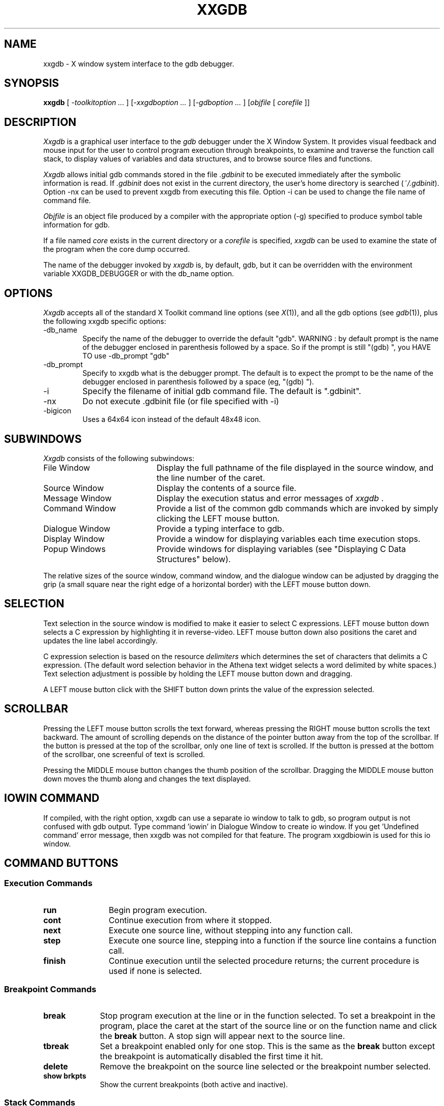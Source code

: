 .TH XXGDB 1.10 "November 1994" "X Version 11"
.SH NAME
xxgdb \- X window system interface to the gdb debugger.
.SH SYNOPSIS
.B xxgdb
[ \fI-toolkitoption ... \fP] [\fI-xxgdboption ... \fP] [\fI-gdboption ... \fP] [\fIobjfile\fP 
[ \fIcorefile\fP ]]
.SH DESCRIPTION
\fIXxgdb\fP is a graphical user interface to the \fIgdb\fP debugger under the
X Window System.  It provides visual feedback and mouse input for the
user to control program execution through breakpoints, to examine and
traverse the function call stack, to display values of
variables and data structures, and to browse source files and functions.
.LP
\fIXxgdb\fP allows initial gdb commands stored in the file \fI.gdbinit\fP 
to be executed immediately after the symbolic information is 
read.  If \fI.gdbinit\fP does not exist in the current directory, the 
user's home directory is searched (\fI~/.gdbinit\fP). Option -nx
can be used to prevent xxgdb from executing this file. Option -i
can be used to change the file name of command file.
.LP
\fIObjfile\fP is an object file produced by a compiler with the
appropriate option (-g) specified to produce symbol table
information for gdb.
.LP
If a file named \fIcore\fP exists in the current directory or a
\fIcorefile\fP is specified, \fIxxgdb\fP can be used to examine the
state of the program when the core dump occurred.
.LP
The name of the debugger invoked by \fIxxgdb\fP is, by default, gdb, but
it can be overridden with the environment variable XXGDB_DEBUGGER or with
the db_name option.
.SH OPTIONS
\fIXxgdb\fP accepts all of the standard X Toolkit command line options 
(see \fIX\fP(1)), and all the gdb options (see \fIgdb\fP(1)), plus
the following xxgdb specific options:
.IP -db_name debuggername
Specify the name of the debugger to override the default "gdb".
WARNING : by default prompt is the name of the debugger enclosed in
parenthesis followed by a space. So if the prompt is still "(gdb) ",
you HAVE TO use -db_prompt "gdb"
.IP -db_prompt promptstring
Specify to xxgdb what is the debugger prompt. The default is to
expect the prompt to be the name of the debugger enclosed in
parenthesis followed by a space (eg, "(gdb) ").
.IP -i filename
Specify the filename of initial gdb command file. The default
is ".gdbinit".
.IP -nx
Do not execute .gdbinit file (or file specified with -i)
.IP -bigicon
Uses a 64x64 icon instead of the default 48x48 icon.
.SH SUBWINDOWS
\fIXxgdb\fP consists of the following subwindows:
.IP "File Window" 20
Display the full pathname of the file displayed in the source window,
and the line number of the caret.
.IP "Source Window" 20
Display the contents of a source file.
.IP "Message Window" 20
Display the execution status and error messages of \fIxxgdb\fP .
.IP "Command Window" 20
Provide a list of the common gdb commands which are invoked by simply
clicking the LEFT mouse button.
.IP "Dialogue Window" 20
Provide a typing interface to gdb.
.IP "Display Window" 20
Provide a window for displaying variables each time execution stops.
.IP "Popup Windows" 20
Provide windows for displaying variables (see "Displaying C Data
Structures" below).
.LP
The relative sizes of the source window, command window, and the dialogue
window can be adjusted by dragging the grip (a small square near the
right edge of a horizontal border) with the LEFT mouse button down.
.SH SELECTION
Text selection in the source window is modified to make it easier to
select C expressions.  LEFT mouse button down selects a C expression by
highlighting it in reverse-video.  LEFT mouse button down also positions the
caret and updates the line label accordingly.
.LP
C expression selection is based on the resource \fIdelimiters\fP which
determines the set of characters that delimits a C expression.  (The
default word selection behavior in the Athena text widget selects a
word delimited by white spaces.)  Text selection adjustment is possible
by holding the LEFT mouse button down and dragging.
.LP
A LEFT mouse button click with the SHIFT button down prints the value
of the expression selected.
.LP
.SH SCROLLBAR
Pressing the LEFT mouse button scrolls the text forward, whereas
pressing the RIGHT mouse button scrolls the text backward.  The amount
of scrolling depends on the distance of the pointer button away from
the top of the scrollbar.  If the button is pressed at the top of the
scrollbar, only one line of text is scrolled.  If the button is pressed
at the bottom of the scrollbar, one screenful of text is scrolled.
.LP
Pressing the MIDDLE mouse button changes the thumb position of the
scrollbar.  Dragging the MIDDLE mouse button down moves the thumb along
and changes the text displayed.

.SH IOWIN COMMAND
If compiled, with the right option, xxgdb can use a separate io window
to talk to gdb, so program output is not confused with gdb output.
Type command 'iowin' in Dialogue Window to create io window. If you
get 'Undefined command' error message, then xxgdb was not compiled for
that feature. The program xxgdbiowin is used for this io window.

.SH COMMAND BUTTONS
.SS "Execution Commands"
.IP "\fBrun\fP" 12
Begin program execution.
.IP "\fBcont\fP"
Continue execution from where it stopped.
.IP "\fBnext\fP"
Execute one source line, without stepping into any function call.
.IP "\fBstep\fP"
Execute one source line, stepping into a function if the source line
contains a function call.
.IP "\fBfinish\fP"
Continue execution until the selected procedure
returns; the current procedure is used if none is selected.

.LP
.SS "Breakpoint Commands"
.IP "\fBbreak\fP" 10
Stop program execution at the line or in the function selected.  To
set a breakpoint in 
the program, place the caret at the start of the source line or on the
function name and click
the \fBbreak\fP button.  A stop sign will appear next to the source line.
.IP "\fBtbreak\fP" 10
Set a breakpoint enabled only for one stop.  This is the same as the
\fBbreak\fP button except the breakpoint is automatically disabled the
first time it hit.
.IP "\fBdelete\fP"
Remove the breakpoint on the source line selected or the breakpoint
number selected.
.IP "\fBshow brkpts\fP"
Show the current breakpoints (both active and inactive).

.LP
.SS "Stack Commands"
.IP "\fBstack\fP" 10
Show a stack trace of the functions called.
.IP "\fBup\fP"
Move up one level on the call stack.
.IP "\fBdown\fP"
Move down one level on the call stack.

.LP
.SS "Data Display Commands"
.IP "\fBprint\fP" 10
Print the value of a selected expression. (also see "Displaying C Data
Structures" below)
.IP "\fBprint *\fP"
Print the value of the object the selected expression is pointing to.
(also see "Displaying C Data Structures" below)
.IP "\fBdisplay\fP"
Display the value of a selected expression in the display window,
updating its value every time execution stops.
.IP "\fBundisplay\fP"
Stop displaying the value of the selected expression in the display
window.  If the selected expression is a constant, it refers to the
display number associated with an expression in the display window.
.IP "\fBargs\fP"
Print the arguments of the selected frame.
.IP "\fBshow display\fP"
Show the names of currently displayed expressions.
	.IP "\fBlocals\fP"
Print the local variables of the selected frame.
.IP "\fBstack\fP"
Print a backtrace of the entire stack.

.LP
.SS "Miscellaneous Commands"
.IP "\fBsearch\fP"
Pop up a search panel which allows both forward (>>) and reverse (<<)
search of text strings in the source file.  Hitting carriage return
after entering the search string will begin a forward search and pop
down the search panel.
.IP "\fBfile\fP"
Pop up a directory browser that allows the user to move up and down
in the directory tree, to select a text file to be displayed, to
select an executable file to debug, or to select a core file to debug.
Directory entries are marked with a trailing slash (`/') and executables
with a trailing asterisk (`*').  Filenames beginning with a dot (`.')
or ending with a tilde (`~') are not listed in the menu.
.IP "\fBsearch\fP"
Pop up a search panel which allows both forward (>>) and reverse (<<)
search of text strings in the source file.  Hitting carriage return
after entering the search string will begin a forward search and pop
down the search panel.
.IP "\fByes\fP"
Send 'y' (yes) to gdb. To be used when gdb requires a yes/no response.
.IP "\fBno\fP"
Send 'n' (no) to gdb. To be used when gdb requires a yes/no response.
.IP "\fBquit\fP"
Exit \fIxxgdb\fP.

.LP
.SS "Displaying C Data Structures
\fIXxgdb\fP provides some primitive support for graphically displaying C
structures and the ability of following pointers.  Pressing the RIGHT
mouse button on the \fBprint\fP (or \fBprint *\fP) command button
displays the value of the selected expression (or the value the
selected expression is pointing to) in a popup.  If the value is a
pointer or a structure containing pointers, the user can examine the
value of the object that pointer is pointing to by clicking the pointer
value.  This will create another popup that displays the object the
pointer points to.  Clicking the label of the popup pops down itself
and all of its descendants.
.SH X DEFAULTS
To change the default values of widget resources used in \fIxxgdb\fP,
you need to reference the widgets by name or by class.  The widget
hierarchies for the main window, the file menu, the search dialog box,
and the popup data display used in xxgdb are shown as follows, with the
name of the widget followed by the name of its class in parentheses:
.nf

Main window:
    toplevel (ToplevelShell)
      vpane (Paned)
	fileWindow (Form)
	  fileLabel (Label)
	  lineLabel (Label)
	sourceForm (Form)
	  sourceWindow (AsciiText)
	messageWindow (Label)
	commandWindow (Box)
	  run (Command)
	  cont (Command)
	  next (Command)
	  step (Command)
	  finish (Command)
	  break (Command)
	  tbreak (Command)
	  delete (Command)
	  up (Command)
	  down (Command)
	  print (Command)
	  print * (Command)
	  display (Command)
	  undisplay (Command)
	  args (Command)
	  locals (Command)
	  stack (Command)
	  search (Command)
	  file (Command)
	  show display (Command)
	  show brkpts (Command)
	  yes (Command)
	  no (Command)
	  quit (Command)
	dialogWindow (AsciiText)
	displayWindow (AsciiText)
   
File menu:
    File Directory (TransientShell)
      popup (Paned)
	fileMenuLabel (Label)
	fileMenu (List)
	cancelButton (Command)

Search dialog box:
    Search (TransientShell)
      searchPopup (Dialog)
	<< (Command)
	>> (Command)
	DONE (Command)

Data display popup:
    Data Popup (TransientShell)
      popup (Form)
	label (Label)
	dataDpyWindow (AsciiText)
.LP
.fi
In addition to the standard X resources, \fIxxgdb\fP uses the following
application-specific resources for user customization.  The value in
parentheses is the default value.
.IP \fBbell\fP
If True, the bell is on. (True)
.IP \fBdisplayWindow\fP
If True, the display window appears on start up. (False)
.IP \fBdelimiters\fP
The set of delimiters for word selection. (" !%^&*()+=~|;:{},/#<?\"\n\t")
.IP \fBstop_color\fP
Color of the stop sign. (Red)
.IP \fBarrow_color\fP
Color of the arrow sign. (Blue)
.IP \fBupdown_color\fP
Color of the updown sign. (Blue)
.IP \fBbomb_color\fP
Color of the bomb sign. (Red)
.IP \fBdataDpyMaxHeight\fP
Maximum height of the data display window. (300)
.IP \fBdataDpyMaxWidth\fP
Maximum width of the data display window. (600)
.IP \fBprompt\fP
The prompt string used in xxgdb. ("(xxgdb) ")
.IP \fBdb_name\fP
The name of the debugger program. ("gdb")
.IP \fBdb_prompt\fP
The prompt string of the debugger program. ("(gdb) ")
.IP \fBgdbinit\fP
The filename of initial command file. (".gdbinit")
.IP \fBnx\fP
If True, xxgdb will not execute .gdbinit at start-up. (False)
.IP \fBtabstop\fP
When displaying source code, the width (in spaces) of a tab. (8)
.LP

.SH FILES
.nf
a.out 		default object file
core 		default core file
~/XDbx		resources file (or /usr/lib/X11/app-defaults/XDbx)
\&.gdbinit 		local initial commands file
~/.gdbinit 	user's initial commands file
.SH SEE ALSO
X(1), gdb(1)
.SH COPYRIGHT
Copyright 1989 The University of Texas at Austin.
Copyright 1990 Microelectronics and Computer Technology Corporation.
Copyright 1990-1994 Thomson Consumer Electronics, Inc.
.SH AUTHOR
Po Cheung.
Pierre Willard.

